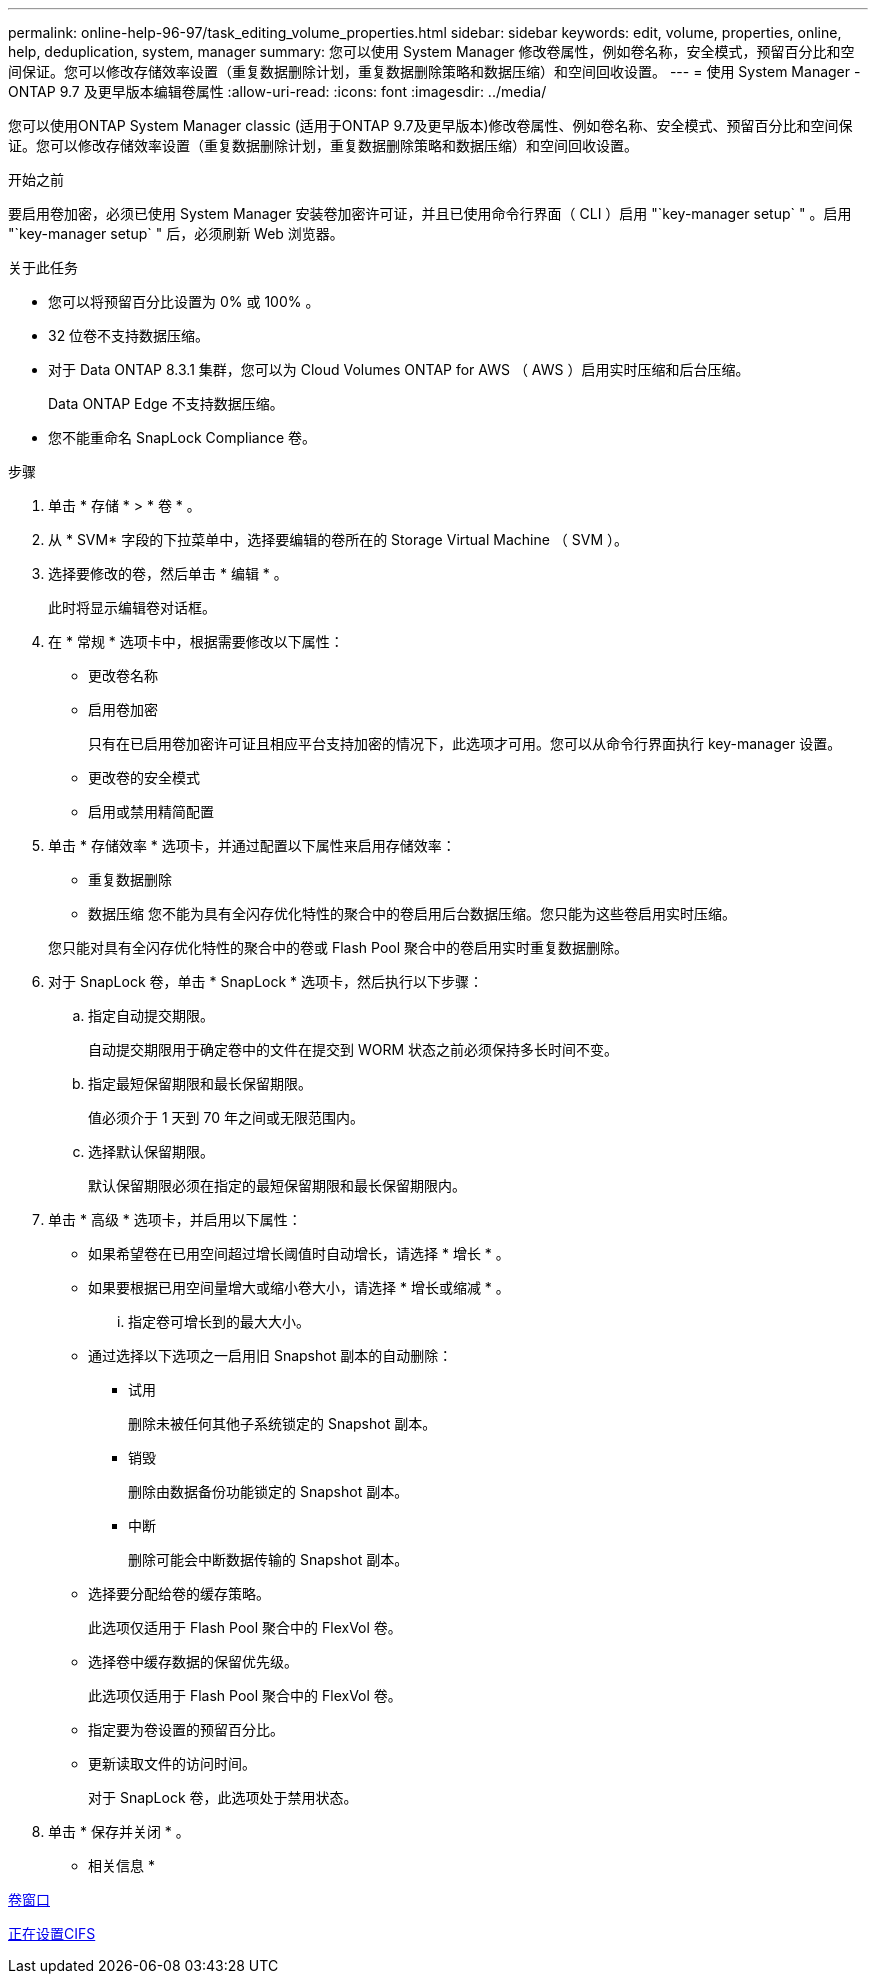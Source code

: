 ---
permalink: online-help-96-97/task_editing_volume_properties.html 
sidebar: sidebar 
keywords: edit, volume, properties, online, help, deduplication, system, manager 
summary: 您可以使用 System Manager 修改卷属性，例如卷名称，安全模式，预留百分比和空间保证。您可以修改存储效率设置（重复数据删除计划，重复数据删除策略和数据压缩）和空间回收设置。 
---
= 使用 System Manager - ONTAP 9.7 及更早版本编辑卷属性
:allow-uri-read: 
:icons: font
:imagesdir: ../media/


[role="lead"]
您可以使用ONTAP System Manager classic (适用于ONTAP 9.7及更早版本)修改卷属性、例如卷名称、安全模式、预留百分比和空间保证。您可以修改存储效率设置（重复数据删除计划，重复数据删除策略和数据压缩）和空间回收设置。

.开始之前
要启用卷加密，必须已使用 System Manager 安装卷加密许可证，并且已使用命令行界面（ CLI ）启用 "`key-manager setup` " 。启用 "`key-manager setup` " 后，必须刷新 Web 浏览器。

.关于此任务
* 您可以将预留百分比设置为 0% 或 100% 。
* 32 位卷不支持数据压缩。
* 对于 Data ONTAP 8.3.1 集群，您可以为 Cloud Volumes ONTAP for AWS （ AWS ）启用实时压缩和后台压缩。
+
Data ONTAP Edge 不支持数据压缩。

* 您不能重命名 SnapLock Compliance 卷。


.步骤
. 单击 * 存储 * > * 卷 * 。
. 从 * SVM* 字段的下拉菜单中，选择要编辑的卷所在的 Storage Virtual Machine （ SVM ）。
. 选择要修改的卷，然后单击 * 编辑 * 。
+
此时将显示编辑卷对话框。

. 在 * 常规 * 选项卡中，根据需要修改以下属性：
+
** 更改卷名称
** 启用卷加密
+
只有在已启用卷加密许可证且相应平台支持加密的情况下，此选项才可用。您可以从命令行界面执行 key-manager 设置。

** 更改卷的安全模式
** 启用或禁用精简配置


. 单击 * 存储效率 * 选项卡，并通过配置以下属性来启用存储效率：
+
** 重复数据删除
** 数据压缩
您不能为具有全闪存优化特性的聚合中的卷启用后台数据压缩。您只能为这些卷启用实时压缩。


+
您只能对具有全闪存优化特性的聚合中的卷或 Flash Pool 聚合中的卷启用实时重复数据删除。

. 对于 SnapLock 卷，单击 * SnapLock * 选项卡，然后执行以下步骤：
+
.. 指定自动提交期限。
+
自动提交期限用于确定卷中的文件在提交到 WORM 状态之前必须保持多长时间不变。

.. 指定最短保留期限和最长保留期限。
+
值必须介于 1 天到 70 年之间或无限范围内。

.. 选择默认保留期限。
+
默认保留期限必须在指定的最短保留期限和最长保留期限内。



. 单击 * 高级 * 选项卡，并启用以下属性：
+
** 如果希望卷在已用空间超过增长阈值时自动增长，请选择 * 增长 * 。
** 如果要根据已用空间量增大或缩小卷大小，请选择 * 增长或缩减 * 。
+
... 指定卷可增长到的最大大小。


** 通过选择以下选项之一启用旧 Snapshot 副本的自动删除：
+
*** 试用
+
删除未被任何其他子系统锁定的 Snapshot 副本。

*** 销毁
+
删除由数据备份功能锁定的 Snapshot 副本。

*** 中断
+
删除可能会中断数据传输的 Snapshot 副本。



** 选择要分配给卷的缓存策略。
+
此选项仅适用于 Flash Pool 聚合中的 FlexVol 卷。

** 选择卷中缓存数据的保留优先级。
+
此选项仅适用于 Flash Pool 聚合中的 FlexVol 卷。

** 指定要为卷设置的预留百分比。
** 更新读取文件的访问时间。
+
对于 SnapLock 卷，此选项处于禁用状态。



. 单击 * 保存并关闭 * 。


* 相关信息 *

xref:reference_volumes_window.adoc[卷窗口]

xref:task_setting_up_cifs.adoc[正在设置CIFS]
